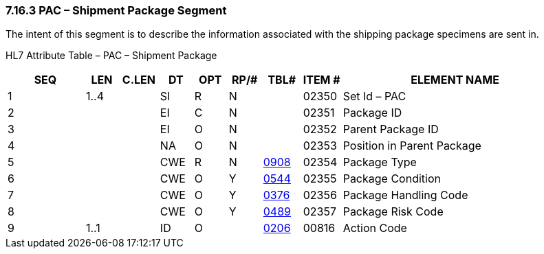 === 7.16.3 PAC – Shipment Package Segment

The intent of this segment is to describe the information associated with the shipping package specimens are sent in.

HL7 Attribute Table – PAC – Shipment Package

[width="100%",cols="14%,6%,7%,6%,6%,6%,7%,7%,41%",options="header",]
|===
|SEQ |LEN |C.LEN |DT |OPT |RP/# |TBL# |ITEM # |ELEMENT NAME
|1 |1..4 | |SI |R |N | |02350 |Set Id – PAC
|2 | | |EI |C |N | |02351 |Package ID
|3 | | |EI |O |N | |02352 |Parent Package ID
|4 | | |NA |O |N | |02353 |Position in Parent Package
|5 | | |CWE |R |N |file:///E:\V2\v2.9%20final%20Nov%20from%20Frank\V29_CH02C_Tables.docx#HL70908[0908] |02354 |Package Type
|6 | | |CWE |O |Y |file:///E:\V2\v2.9%20final%20Nov%20from%20Frank\V29_CH02C_Tables.docx#HL70544[0544] |02355 |Package Condition
|7 | | |CWE |O |Y |file:///E:\V2\v2.9%20final%20Nov%20from%20Frank\V29_CH02C_Tables.docx#HL70376[0376] |02356 |Package Handling Code
|8 | | |CWE |O |Y |file:///E:\V2\v2.9%20final%20Nov%20from%20Frank\V29_CH02C_Tables.docx#HL70489[0489] |02357 |Package Risk Code
|9 |1..1 | |ID |O | |file:///E:\V2\v2.9%20final%20Nov%20from%20Frank\V29_CH02C_Tables.docx#HL70206[0206] |00816 |Action Code
|===


